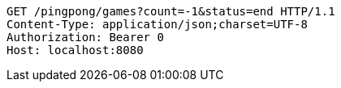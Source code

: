 [source,http,options="nowrap"]
----
GET /pingpong/games?count=-1&status=end HTTP/1.1
Content-Type: application/json;charset=UTF-8
Authorization: Bearer 0
Host: localhost:8080

----